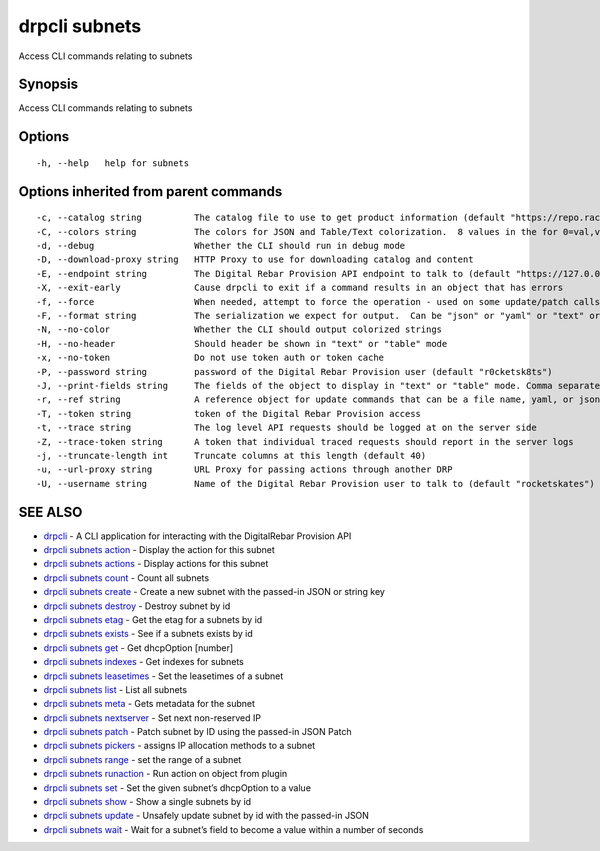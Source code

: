 drpcli subnets
--------------

Access CLI commands relating to subnets

Synopsis
~~~~~~~~

Access CLI commands relating to subnets

Options
~~~~~~~

::

     -h, --help   help for subnets

Options inherited from parent commands
~~~~~~~~~~~~~~~~~~~~~~~~~~~~~~~~~~~~~~

::

     -c, --catalog string          The catalog file to use to get product information (default "https://repo.rackn.io")
     -C, --colors string           The colors for JSON and Table/Text colorization.  8 values in the for 0=val,val;1=val,val2... (default "0=32;1=33;2=36;3=90;4=34,1;5=35;6=95;7=32;8=92")
     -d, --debug                   Whether the CLI should run in debug mode
     -D, --download-proxy string   HTTP Proxy to use for downloading catalog and content
     -E, --endpoint string         The Digital Rebar Provision API endpoint to talk to (default "https://127.0.0.1:8092")
     -X, --exit-early              Cause drpcli to exit if a command results in an object that has errors
     -f, --force                   When needed, attempt to force the operation - used on some update/patch calls
     -F, --format string           The serialization we expect for output.  Can be "json" or "yaml" or "text" or "table" (default "json")
     -N, --no-color                Whether the CLI should output colorized strings
     -H, --no-header               Should header be shown in "text" or "table" mode
     -x, --no-token                Do not use token auth or token cache
     -P, --password string         password of the Digital Rebar Provision user (default "r0cketsk8ts")
     -J, --print-fields string     The fields of the object to display in "text" or "table" mode. Comma separated
     -r, --ref string              A reference object for update commands that can be a file name, yaml, or json blob
     -T, --token string            token of the Digital Rebar Provision access
     -t, --trace string            The log level API requests should be logged at on the server side
     -Z, --trace-token string      A token that individual traced requests should report in the server logs
     -j, --truncate-length int     Truncate columns at this length (default 40)
     -u, --url-proxy string        URL Proxy for passing actions through another DRP
     -U, --username string         Name of the Digital Rebar Provision user to talk to (default "rocketskates")

SEE ALSO
~~~~~~~~

-  `drpcli <drpcli.html>`__ - A CLI application for interacting with the
   DigitalRebar Provision API
-  `drpcli subnets action <drpcli_subnets_action.html>`__ - Display the
   action for this subnet
-  `drpcli subnets actions <drpcli_subnets_actions.html>`__ - Display
   actions for this subnet
-  `drpcli subnets count <drpcli_subnets_count.html>`__ - Count all
   subnets
-  `drpcli subnets create <drpcli_subnets_create.html>`__ - Create a new
   subnet with the passed-in JSON or string key
-  `drpcli subnets destroy <drpcli_subnets_destroy.html>`__ - Destroy
   subnet by id
-  `drpcli subnets etag <drpcli_subnets_etag.html>`__ - Get the etag for
   a subnets by id
-  `drpcli subnets exists <drpcli_subnets_exists.html>`__ - See if a
   subnets exists by id
-  `drpcli subnets get <drpcli_subnets_get.html>`__ - Get dhcpOption
   [number]
-  `drpcli subnets indexes <drpcli_subnets_indexes.html>`__ - Get
   indexes for subnets
-  `drpcli subnets leasetimes <drpcli_subnets_leasetimes.html>`__ - Set
   the leasetimes of a subnet
-  `drpcli subnets list <drpcli_subnets_list.html>`__ - List all subnets
-  `drpcli subnets meta <drpcli_subnets_meta.html>`__ - Gets metadata
   for the subnet
-  `drpcli subnets nextserver <drpcli_subnets_nextserver.html>`__ - Set
   next non-reserved IP
-  `drpcli subnets patch <drpcli_subnets_patch.html>`__ - Patch subnet
   by ID using the passed-in JSON Patch
-  `drpcli subnets pickers <drpcli_subnets_pickers.html>`__ - assigns IP
   allocation methods to a subnet
-  `drpcli subnets range <drpcli_subnets_range.html>`__ - set the range
   of a subnet
-  `drpcli subnets runaction <drpcli_subnets_runaction.html>`__ - Run
   action on object from plugin
-  `drpcli subnets set <drpcli_subnets_set.html>`__ - Set the given
   subnet’s dhcpOption to a value
-  `drpcli subnets show <drpcli_subnets_show.html>`__ - Show a single
   subnets by id
-  `drpcli subnets update <drpcli_subnets_update.html>`__ - Unsafely
   update subnet by id with the passed-in JSON
-  `drpcli subnets wait <drpcli_subnets_wait.html>`__ - Wait for a
   subnet’s field to become a value within a number of seconds
